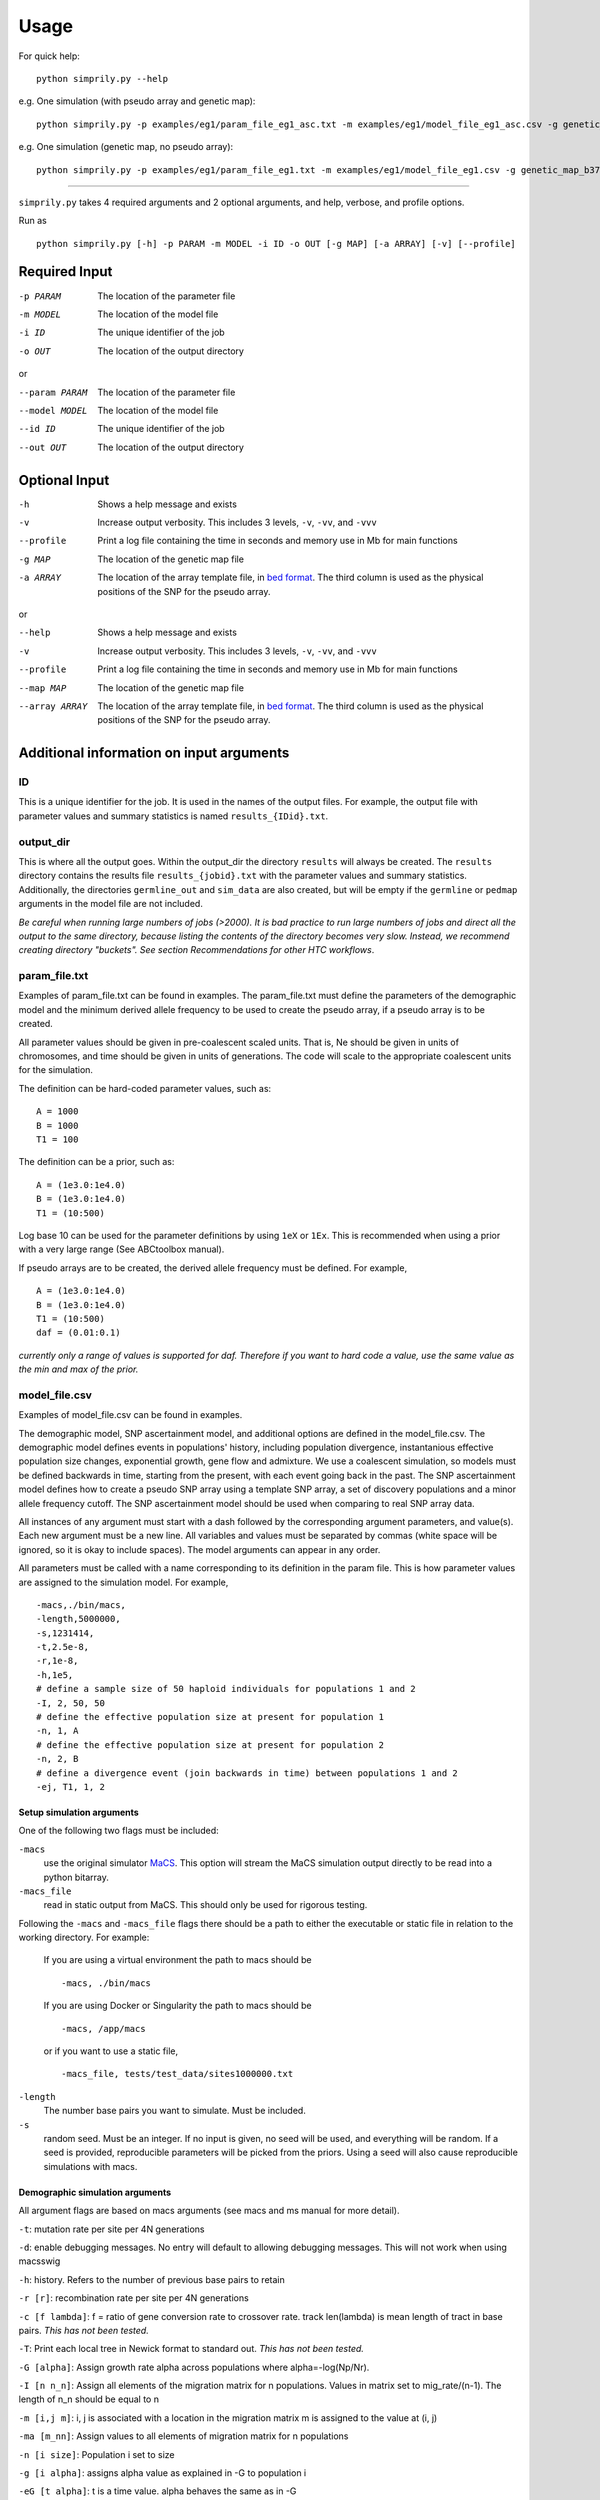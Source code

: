#####
Usage
#####

For quick help:
::

    python simprily.py --help

e.g. One simulation (with pseudo array and genetic map):
::

    python simprily.py -p examples/eg1/param_file_eg1_asc.txt -m examples/eg1/model_file_eg1_asc.csv -g genetic_map_b37/genetic_map_GRCh37_chr1.txt.macshs -a array_template/ill_650_test.bed -i 1 -o output_dir -v


e.g. One simulation (genetic map, no pseudo array):
::

    python simprily.py -p examples/eg1/param_file_eg1.txt -m examples/eg1/model_file_eg1.csv -g genetic_map_b37/genetic_map_GRCh37_chr1.txt.macshs -i 1 -o output_dir -v


______________________________________

``simprily.py`` takes 4 required arguments and 2 optional arguments, and help, verbose, and profile options.

Run as
::

    python simprily.py [-h] -p PARAM -m MODEL -i ID -o OUT [-g MAP] [-a ARRAY] [-v] [--profile]

**************
Required Input
**************

-p PARAM  The location of the parameter file
-m MODEL  The location of the model file
-i ID     The unique identifier of the job
-o OUT    The location of the output directory

or

--param PARAM  The location of the parameter file
--model MODEL  The location of the model file
--id ID        The unique identifier of the job
--out OUT      The location of the output directory

**************
Optional Input
**************
-h            Shows a help message and exists
-v            Increase output verbosity. This includes 3 levels, ``-v``, ``-vv``, and ``-vvv``
--profile     Print a log file containing the time in seconds and memory use in Mb for main functions
-g MAP        The location of the genetic map file
-a ARRAY      The location of the array template file, in `bed format <http://bedtools.readthedocs.io/en/latest/content/general-usage.html>`_. The third column is used as the physical positions of the SNP for the pseudo array.

or

--help         Shows a help message and exists
-v             Increase output verbosity. This includes 3 levels, ``-v``, ``-vv``, and ``-vvv``
--profile      Print a log file containing the time in seconds and memory use in Mb for main functions
--map MAP      The location of the genetic map file
--array ARRAY  The location of the array template file, in `bed format <http://bedtools.readthedocs.io/en/latest/content/general-usage.html>`_. The third column is used as the physical positions of the SNP for the pseudo array.

*****************************************
Additional information on input arguments
*****************************************

ID
--
This is a unique identifier for the job. It is used in the names of the output files.
For example, the output file with parameter values and summary statistics is named ``results_{IDid}.txt``.

output_dir
----------
This is where all the output goes.
Within the output_dir the directory ``results`` will always be created. The ``results`` directory contains the results file ``results_{jobid}.txt`` with the parameter values and summary statistics.
Additionally, the directories ``germline_out`` and ``sim_data`` are also created, but will be empty if the ``germline`` or ``pedmap`` arguments in the model file are not included.

*Be careful when running large numbers of jobs (>2000). It is bad practice to run large numbers of jobs and direct all the output to the same directory, because listing the contents of the directory becomes very slow. Instead, we recommend creating directory "buckets". See section Recommendations for other HTC workflows*.

param_file.txt
--------------
Examples of param_file.txt can be found in examples.
The param_file.txt must define the parameters of the demographic model and the minimum derived allele frequency to be used to create the pseudo array, if a pseudo array is to be created.

All parameter values should be given in pre-coalescent scaled units.
That is, Ne should be given in units of chromosomes, and time should be given in units of generations.
The code will scale to the appropriate coalescent units for the simulation.

The definition can be hard-coded parameter values, such as:
::

    A = 1000
    B = 1000
    T1 = 100


The definition can be a prior, such as:
::

    A = (1e3.0:1e4.0)
    B = (1e3.0:1e4.0)
    T1 = (10:500)

Log base 10 can be used for the parameter definitions by using ``1eX`` or ``1Ex``.
This is recommended when using a prior with a very large range (See ABCtoolbox manual).

If pseudo arrays are to be created, the derived allele frequency must be defined. For example,
::

    A = (1e3.0:1e4.0)
    B = (1e3.0:1e4.0)
    T1 = (10:500)
    daf = (0.01:0.1)


*currently only a range of values is supported for daf. Therefore if you want to hard code a value, use the same value as the min and max of the prior.*

model_file.csv
--------------
Examples of model_file.csv can be found in examples.

The demographic model, SNP ascertainment model, and additional options are defined in the model_file.csv.
The demographic model defines events in populations' history, including population divergence, instantanious effective population size changes, exponential growth, gene flow and admixture. We use a coalescent simulation, so models must be defined backwards in time, starting from the present, with each event going back in the past. The SNP ascertainment model defines how to create a pseudo SNP array using a template SNP array, a set of discovery populations and a minor allele frequency cutoff. The SNP ascertainment model should be used when comparing to real SNP array data.

All instances of any argument must start with a dash followed by the corresponding argument parameters,
and value(s).
Each new argument must be a new line.
All variables and values must be separated by commas (white space will be ignored, so it is okay to include spaces).
The model arguments can appear in any order.

All parameters must be called with a name corresponding to its definition in the param file.
This is how parameter values are assigned to the simulation model.
For example,
::

    -macs,./bin/macs,
    -length,5000000,
    -s,1231414,
    -t,2.5e-8,
    -r,1e-8,
    -h,1e5,
    # define a sample size of 50 haploid individuals for populations 1 and 2
    -I, 2, 50, 50
    # define the effective population size at present for population 1
    -n, 1, A
    # define the effective population size at present for population 2
    -n, 2, B
    # define a divergence event (join backwards in time) between populations 1 and 2
    -ej, T1, 1, 2


**Setup simulation arguments**
^^^^^^^^^^^^^^^^^^^^^^^^^^^^^^
One of the following two flags must be included:

``-macs``
    use the original simulator `MaCS <https://github.com/gchen98/macs>`_. This option will stream the MaCS simulation output directly to be read into a python bitarray.

``-macs_file``
    read in static output from MaCS. This should only be used for rigorous testing.

Following the ``-macs`` and ``-macs_file`` flags there should be a path to either the executable or static file in relation to the working directory. For example:

    If you are using a virtual environment the path to macs should be
    ::

        -macs, ./bin/macs


    If you are using Docker or Singularity the path to macs should be
    ::

        -macs, /app/macs

    or if you want to use a static file,

    ::

        -macs_file, tests/test_data/sites1000000.txt


``-length``
    The number base pairs you want to simulate. Must be included.

``-s``
    random seed.
    Must be an integer.
    If no input is given, no seed will be used, and everything will be random.
    If a seed is provided, reproducible parameters will be picked from the priors.
    Using a seed will also cause reproducible simulations with macs.

**Demographic simulation arguments**
^^^^^^^^^^^^^^^^^^^^^^^^^^^^^^^^^^^^
All argument flags are based on macs arguments (see macs and ms manual for more detail).

``-t``: mutation rate per site per 4N generations

``-d``: enable debugging messages. No entry will default to allowing debugging messages. This will not work when using macsswig

``-h``: history. Refers to the number of previous base pairs to retain

``-r [r]``:  recombination rate per site per 4N generations

``-c [f lambda]``: f = ratio of gene conversion rate to crossover rate. track len(lambda) is mean length of tract in base pairs.
*This has not been tested.*

``-T``: Print each local tree in Newick format to standard out. *This has not been tested.*

``-G [alpha]``: Assign growth rate alpha across populations where alpha=-log(Np/Nr).

``-I [n n_n]``: Assign all elements of the migration matrix for n populations.
Values in matrix set to mig_rate/(n-1).
The length of n_n should be equal to n

``-m [i,j m]``: i, j is associated with a location in the migration matrix
m is assigned to the value at (i, j)

``-ma [m_nn]``: Assign values to all elements of migration matrix for n populations

``-n [i size]``: Population i set to size

``-g [i alpha]``: assigns alpha value as explained in -G to population i

``-eG [t alpha]``: t is a time value.
alpha behaves the same as in -G

``-eg [t i alpha]``:
t is a time value.
alpha behaves the same as in -G.
i is a population that alpha is assigned to at time t.

``-eM [t m]``:
t is a time value.
Assign migration rate m to all elements in migration matrix at
time t

``-em [t i,j m_ij]``:
t is a time value.
i and j make up point in a population matrix.
assigns migration rate m_ij to the population at i, j at time t

``-ema [t n m_nn]``:
t is a time value.
Assign migration rates  within the migration matrix for n
populations at time t.

``-eN [t size]``:
t is a time value.
Assigns size to all populations at time t

``-en [t i size_i]``:
t is a time value.
assigns size_i to population i at time t

``-es [t i p]``:
t is a time value.
splits population i by p at time t

``-ej [t i j]``
t is a time value.
joins population i with population j at time t

**SNP array ascertainment arguments**
^^^^^^^^^^^^^^^^^^^^^^^^^^^^^^^^^^^^^
If the user would like to create a pseudo array from the simulation, the array template must be included in the command line argument with the flag ``-a``, and four additional arguments must be included in the model_file:

``-discovery``, followed by the populations (defined by their numbers from ``-n``) that should be used to discover the SNP (e.g. the HapMap populations).
These are the populations that will be used to create the pseudo array.
When calculating summary statistics, summary statistics based on whole genome simulation and pseudo array will be calculated for these populations.

``-sample``, followed by the populations (defined by their numbers from ``-n``) that are the samples of interest for demographic interest.

``-daf``, followed by the parameter name for daf.

``-random_discovery``, followed by ``True`` or ``False``.
True will add a random number of individuals to the discovery populations to use as the "panel" to create the pseudo array.
When this option is False, the total number of simulated discovery populations is equal to the number "genotyped" and in the "panel".


For example:
::

    -macs,./bin/macs,
    -length,5000000,
    -s,1231414,
    -t,2.5e-8,
    -r,1e-8,
    -h,1e5,
    -I, 2, 50, 50
    -n, 1, A
    -n, 2, B
    -ej, T1, 1, 2
    -discovery, 1
    -sample, 2
    -daf, daf
    -random_discovery, True



An example of an array template is:
::

    chr22	0	15929526
    chr22	0	15991515
    chr22	0	16288162
    chr22	0	16926611
    chr22	0	16990146
    chr22	0	17498992
    chr22	0	17540297
    chr22	0	17728199
    chr22	0	17760714
    chr22	0	18180154
    chr22	0	18217275
    chr22	0	18220413



**Ordering of time-specific events**
^^^^^^^^^^^^^^^^^^^^^^^^^^^^^^^^^^^^
When using priors, if some demographic events must happen in a certain order, the order can be specified by adding the order number to the argument.
For example say there are two demographic events, a population split and instantaneous growth, but the instantaneous growth must happen before the population split, we can indicate that in the model file:
::

    -en_1, Tgrowth, 1, A2
    -ej_2, Tsplit, 2, 1


Additionally, the same format can be used to indicate that multiple events should happen at the same time.
If there are multiple events that should happen at the same time, the word ``inst`` should be used instead of a time parameter after the first definition of the time.
*(this will actually cause the times to be just different enough that macs is happy.)*
For example, say we wanted growth to occur at the same time as the population split:
::

    -en_1, Tgrowth, 1, A2
    -ej_1, inst, 2, 1

In this case, the population split will technically be simulated slightly after the growth.

**germline**
^^^^^^^^^^^^
*currently has a bug*

The option ``-germline`` can be included in the model_file to use `GERMLINE <https://github.com/sgusev/GERMLINE>`_ to find shared IBD segments between all simulated individuals from pseudo array.
Does not use the genetic map to run GERMLINE.
Runs GERMLINE as:
::

    bash ./bin/phasing_pipeline/gline.sh ./bin/germline-1-5-1/germline  ped_name map_name out_name "-bits 10 -min_m min_m"


If GERMLINE does not run, try rebuilding it on the machine you are trying to run on:
::

    cd ./bin/germline-1-5-1
    make clean
    make


**pedmap**
^^^^^^^^^^
The option ``-pedmap`` can be included in the model_file to print a ped and map file of the pseudo array data.
